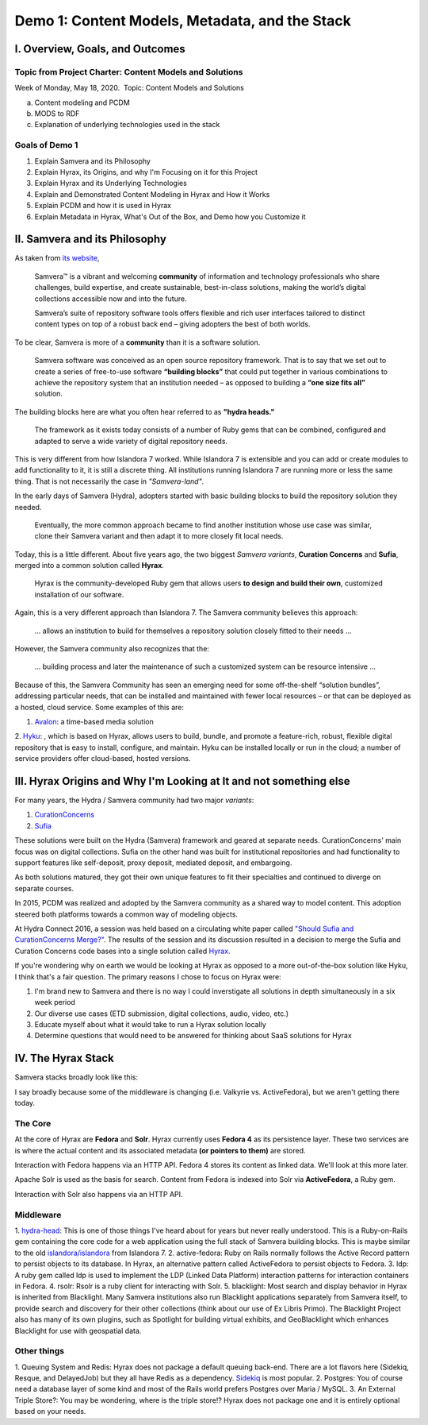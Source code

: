Demo 1: Content Models, Metadata, and the Stack
===============================================

I. Overview, Goals, and Outcomes
--------------------------------

========================================================
Topic from Project Charter: Content Models and Solutions
========================================================

Week of Monday, May 18, 2020. ​ Topic: Content Models and Solutions

a. Content modeling and PCDM
b. MODS to RDF
c. Explanation of underlying technologies used in the stack

===============
Goals of Demo 1
===============

1. Explain Samvera and its Philosophy
2. Explain Hyrax, its Origins, and why I'm Focusing on it for this Project
3. Explain Hyrax and its Underlying Technologies
4. Explain and Demonstrated Content Modeling in Hyrax and How it Works
5. Explain PCDM and how it is used in Hyrax
6. Explain Metadata in Hyrax, What's Out of the Box, and Demo how you Customize it

II. Samvera and its Philosophy
------------------------------

As taken from `its website <https://samvera.org/>`_,

    Samvera™ is a vibrant and welcoming **community** of information and technology professionals who share challenges,
    build expertise, and create sustainable, best-in-class solutions, making the world’s digital collections accessible
    now and into the future.

    Samvera’s suite of repository software tools offers flexible and rich user interfaces tailored to distinct content
    types on top of a robust back end – giving adopters the best of both worlds.

To be clear, Samvera is more of a **community** than it is a software solution.

    Samvera software was conceived as an open source repository framework.  That is to say that we set out to create a
    series of free-to-use software **“building blocks”** that could put together in various combinations to achieve the
    repository system that an institution needed – as opposed to building a **“one size fits all”** solution.

The building blocks here are what you often hear referred to as **"hydra heads."**

    The framework as it exists today consists of a number of Ruby gems that can be combined, configured and adapted to
    serve a wide variety of digital repository needs.

This is very different from how Islandora 7 worked.  While Islandora 7 is extensible and you can add or create modules
to add functionality to it, it is still a discrete thing. All institutions running Islandora 7 are running more or less
the same thing.  That is not necessarily the case in *"Samvera-land"*.

In the early days of Samvera (Hydra), adopters started with basic building blocks to build the repository solution they
needed.

    Eventually, the more common approach became to find another institution whose use case was similar, clone their
    Samvera variant and then adapt it to more closely fit local needs.

Today, this is a little different.  About five years ago, the two biggest *Samvera variants*, **Curation Concerns**
and **Sufia**, merged into a common solution called **Hyrax**.

    Hyrax is the community-developed Ruby gem that allows users **to design and build their own**, customized installation
    of our software.

Again, this is a very different approach than Islandora 7. The Samvera community believes this approach:

    ... allows an institution to build for themselves a repository solution closely fitted to their needs ...

However, the Samvera community also recognizes that the:

    ... building process and later the maintenance of such a customized system can be resource intensive ...

Because of this, the Samvera Community has seen an emerging need for some off-the-shelf “solution bundles”,
addressing particular needs, that can be installed and maintained with fewer local resources – or that can be deployed
as a hosted, cloud service. Some examples of this are:

1. `Avalon <http://www.avalonmediasystem.org/project>`_: a time-based media solution
2. `Hyku <https://hyku.samvera.org/>`_: , which is based on Hyrax, allows users to build, bundle, and promote a feature-rich, robust, flexible
digital repository that is easy to install, configure, and maintain. Hyku can be installed locally or run in the cloud;
a number of service providers offer cloud-based, hosted versions.

III. Hyrax Origins and Why I'm Looking at It and not something else
-------------------------------------------------------------------

For many years, the Hydra / Samvera community had two major *variants*:

1. `CurationConcerns <https://github.com/samvera-deprecated/curation_concerns>`_
2. `Sufia <https://github.com/samvera-deprecated/sufia>`_

These solutions were built on the Hydra (Samvera) framework and geared at separate needs. CurationConcerns' main focus
was on digital collections.  Sufia on the other hand was built for institutional repositories and had functionality to
support features like self-deposit, proxy deposit, mediated deposit, and embargoing.

As both solutions matured, they got their own unique features to fit their specialties and continued to diverge on
separate courses.

In 2015, PCDM was realized and adopted by the Samvera community as a shared way to model content. This adoption steered
both platforms towards a common way of modeling objects.

At Hydra Connect 2016, a session was held based on a circulating white paper called
`"Should Sufia and CurationConcerns Merge?" <https://docs.google.com/document/d/1bkc2Cik1T3KXFQdS5UrU2XE3Kywd7di2IIjyo-T_Atc/edit>`_.
The results of the session and its discussion resulted in a decision to merge the Sufia and Curation Concerns code bases
into a single solution called `Hyrax <https://github.com/samvera/hyrax>`_.

If you're wondering why on earth we would be looking at Hyrax as opposed to a more out-of-the-box solution like Hyku, I
think that's a fair question.  The primary reasons I chose to focus on Hyrax were:

1. I'm brand new to Samvera and there is no way I could inverstigate all solutions in depth simultaneously in a six week period
2. Our diverse use cases (ETD submission, digital collections, audio, video, etc.)
3. Educate myself about what it would take to run a Hyrax solution locally
4. Determine questions that would need to be answered for thinking about SaaS solutions for Hyrax

IV. The Hyrax Stack
-------------------

Samvera stacks broadly look like this:

.. image:: ../images/Samvera-Components-Diagram.png

I say broadly because some of the middleware is changing (i.e. Valkyrie vs. ActiveFedora), but we aren't getting there
today.

========
The Core
========

At the core of Hyrax are **Fedora** and **Solr**. Hyrax currently uses **Fedora 4** as its persistence layer. These two
services are is where the actual content and its associated metadata **(or pointers to them)** are stored.

Interaction with Fedora happens via an HTTP API. Fedora 4 stores its content as linked data. We'll look at this more
later.

Apache Solr is used as the basis for search. Content from Fedora is indexed into Solr via **ActiveFedora**, a Ruby gem.

Interaction with Solr also happens via an HTTP API.

==========
Middleware
==========

1. `hydra-head <https://github.com/projecthydra/hydra-head>`_:  This is one of those things I've heard about for years
but never really understood.  This is a Ruby-on-Rails gem containing the core code for a web application using the full
stack of Samvera building blocks. This is maybe similar to the old `islandora/islandora <https://github.com/islandora/islandora>`_
from Islandora 7.
2. active-fedora: Ruby on Rails normally follows the Active Record pattern to persist objects to its database. In
Hyrax, an alternative pattern called ActiveFedora to persist objects to Fedora.
3. ldp: A ruby gem called ldp is used to implement the LDP (Linked Data Platform) interaction patterns for interaction
containers in Fedora.
4. rsolr: Rsolr is a ruby client for interacting with Solr.
5. blacklight:  Most search and display behavior in Hyrax is inherited from Blacklight. Many Samvera institutions also
run Blacklight applications separately from Samvera itself, to provide search and discovery for their other collections
(think about our use of Ex Libris Primo). The Blacklight Project also has many of its own plugins, such as Spotlight for
building virtual exhibits, and GeoBlacklight which enhances Blacklight for use with geospatial data.

============
Other things
============

1. Queuing System and Redis: Hyrax does not package a default queuing back-end. There are a lot flavors here (Sidekiq,
Resque, and DelayedJob) but they all have Redis as a dependency.  `Sidekiq <https://github.com/samvera/hyrax/wiki/Using-Sidekiq-with-Hyrax>`_
is most popular.
2. Postgres: You of course need a database layer of some kind and most of the Rails world prefers Postgres over Maria /
MySQL.
3. An External Triple Store?: You may be wondering, where is the triple store!? Hyrax does not package one and it is entirely
optional based on your needs.
